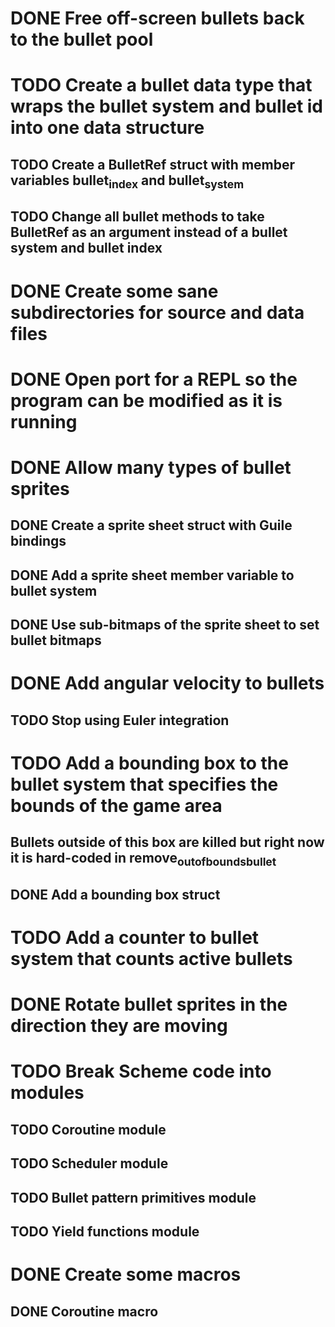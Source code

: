 * DONE Free off-screen bullets back to the bullet pool
* TODO Create a bullet data type that wraps the bullet system and bullet id into one data structure
** TODO Create a BulletRef struct with member variables bullet_index and bullet_system
** TODO Change all bullet methods to take BulletRef as an argument instead of a bullet system and bullet index
* DONE Create some sane subdirectories for source and data files
* DONE Open port for a REPL so the program can be modified as it is running
* DONE Allow many types of bullet sprites
** DONE Create a sprite sheet struct with Guile bindings
** DONE Add a sprite sheet member variable to bullet system
** DONE Use sub-bitmaps of the sprite sheet to set bullet bitmaps
* DONE Add angular velocity to bullets
** TODO Stop using Euler integration
* TODO Add a bounding box to the bullet system that specifies the bounds of the game area
** Bullets outside of this box are killed but right now it is hard-coded in remove_out_of_bounds_bullet
** DONE Add a bounding box struct
* TODO Add a counter to bullet system that counts active bullets
* DONE Rotate bullet sprites in the direction they are moving
* TODO Break Scheme code into modules
** TODO Coroutine module
** TODO Scheduler module
** TODO Bullet pattern primitives module
** TODO Yield functions module
* DONE Create some macros
** DONE Coroutine macro

